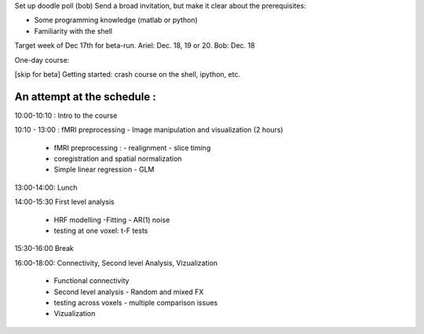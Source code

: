 Set up doodle poll (bob)
Send a broad invitation, but make it clear about the prerequisites:

* Some programming knowledge (matlab or python)
* Familiarity with the shell

Target week of Dec 17th for beta-run. Ariel: Dec. 18, 19 or 20. Bob: Dec. 18

One-day course:

[skip for beta] Getting started: crash course on the shell, ipython, etc.

An attempt at the schedule :
----------------------------

10:00-10:10 : Intro to the course 

10:10 - 13:00 : fMRI preprocessing - Image manipulation and visualization (2 hours)

    * fMRI preprocessing : 
      - realignment - slice timing

    * coregistration and spatial normalization

    * Simple linear regression - GLM

13:00-14:00: Lunch

14:00-15:30 First level analysis
    
    * HRF modelling -Fitting - AR(1) noise

    * testing at one voxel: t-F tests
    
15:30-16:00 Break

16:00-18:00: Connectivity, Second level Analysis, Vizualization

    * Functional connectivity 

    * Second level analysis - Random and mixed FX 

    * testing across voxels - multiple comparison issues

    * Vizualization 

